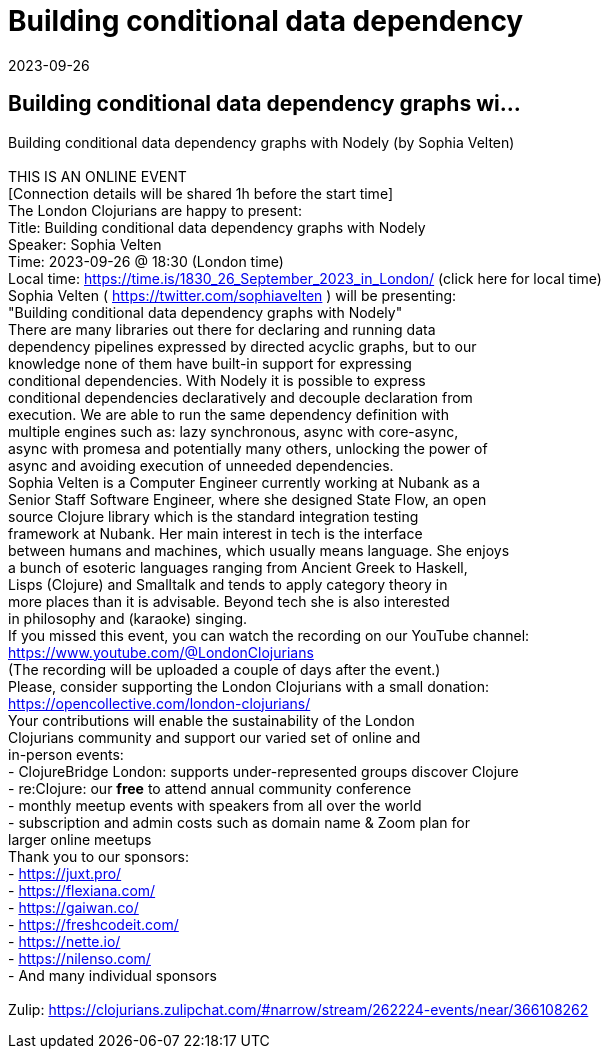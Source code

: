 = Building conditional data dependency
2023-09-26
:jbake-type: event
:jbake-edition: 
:jbake-link: https://www.meetup.com/london-clojurians/events/294043904/
:jbake-location: online
:jbake-start: 2023-09-26
:jbake-end: 2023-09-26

== Building conditional data dependency graphs wi...

Building conditional data dependency graphs with Nodely (by Sophia Velten) +
 +
THIS IS AN ONLINE EVENT +
[Connection details will be shared 1h before the start time] +
The London Clojurians are happy to present: +
Title: Building conditional data dependency graphs with Nodely +
Speaker: Sophia Velten +
Time: 2023-09-26 @ 18:30 (London time) +
Local time: https://time.is/1830_26_September_2023_in_London/ (click here for local time) +
Sophia Velten ( https://twitter.com/sophiavelten ) will be presenting: +
&quot;Building conditional data dependency graphs with Nodely&quot; +
There are many libraries out there for declaring and running data +
dependency pipelines expressed by directed acyclic graphs, but to our +
knowledge none of them have built-in support for expressing +
conditional dependencies. With Nodely it is possible to express +
conditional dependencies declaratively and decouple declaration from +
execution. We are able to run the same dependency definition with +
multiple engines such as: lazy synchronous, async with core-async, +
async with promesa and potentially many others, unlocking the power of +
async and avoiding execution of unneeded dependencies. +
Sophia Velten is a Computer Engineer currently working at Nubank as a +
Senior Staff Software Engineer, where she designed State Flow, an open +
source Clojure library which is the standard integration testing +
framework at Nubank. Her main interest in tech is the interface +
between humans and machines, which usually means language. She enjoys +
a bunch of esoteric languages ranging from Ancient Greek to Haskell, +
Lisps (Clojure) and Smalltalk and tends to apply category theory in +
more places than it is advisable. Beyond tech she is also interested +
in philosophy and (karaoke) singing. +
If you missed this event, you can watch the recording on our YouTube channel: +
https://www.youtube.com/@LondonClojurians +
(The recording will be uploaded a couple of days after the event.) +
Please, consider supporting the London Clojurians with a small donation: +
https://opencollective.com/london-clojurians/ +
Your contributions will enable the sustainability of the London +
Clojurians community and support our varied set of online and +
in-person events: +
- ClojureBridge London: supports under-represented groups discover Clojure +
- re:Clojure: our **free** to attend annual community conference +
- monthly meetup events with speakers from all over the world +
- subscription and admin costs such as domain name &amp; Zoom plan for +
larger online meetups +
Thank you to our sponsors: +
- https://juxt.pro/ +
- https://flexiana.com/ +
- https://gaiwan.co/ +
- https://freshcodeit.com/ +
- https://nette.io/ +
- https://nilenso.com/ +
- And many individual sponsors +
 +
Zulip: https://clojurians.zulipchat.com/#narrow/stream/262224-events/near/366108262 +

